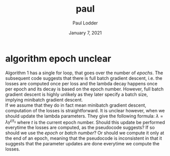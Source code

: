 #+BIND: org-export-use-babel nil
#+TITLE: paul
#+AUTHOR: Paul Lodder
#+EMAIL: <paul_lodder@live.nl>
#+DATE: January 7, 2021
#+LATEX: \setlength\parindent{0pt}
#+LaTeX_HEADER: \usepackage{minted}
#+LATEX_HEADER: \usepackage[margin=0.8in]{geometry}
#+LATEX_HEADER_EXTRA:  \usepackage{mdframed}
#+LATEX_HEADER_EXTRA: \BeforeBeginEnvironment{minted}{\begin{mdframed}}
#+LATEX_HEADER_EXTRA: \AfterEndEnvironment{minted}{\end{mdframed}}
#+MACRO: NEWLINE @@latex:\\@@ @@html:<br>@@
#+PROPERTY: header-args :exports both :session inconsistencies_paul :cache :results value
#+OPTIONS: ^:nil
#+LATEX_COMPILER: pdflatex
* algorithm epoch unclear
Algorithm 1 has a single for loop, that goes over the number of /epochs/. The
subsequent code suggests that there is full batch gradient descent, i.e. the
losses are computed once per loss and the lambda decay happens once per epoch
and its decay is based on the epoch number. However, full batch gradient
descent is highly unlikely as they later specify a batch size, implying
minibatch gradient descent.\\
If we assume that they do in fact mean minibatch gradient descent, computation
of the losses is straightforward. It is unclear however, when we should update
the lambda parameters. They give the following formula:
$\lambda = \lambda\gamma^{t/t_{s}}$
where $t$ is the current epoch number. Should this update be performed
everytime the losses are computed, as the pseudocode suggests? If so should we
use the /epoch/ or /batch number/? Or should we compute it only at the end of
an epoch, meaning that the pseudocode is inconsistent in that it suggests that
the parameter updates are done everytime we compute the losses.

# it is unclear how to perform the $\lambda_{OD}$ and
# $\lambda_{E}$ decay: , where $t$ is the
# current epoch number, and $t_{s}$ and $\gamma$ are constants.\\

